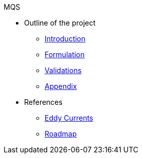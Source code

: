 .MQS
* Outline of the project
** xref:index.adoc[Introduction]
** xref:formulation.adoc[Formulation]
** xref:validation.adoc[Validations]
** xref:appendix.adoc[Appendix]
* References
** xref:toolboxes:maxwell:mqs/README.adoc[Eddy Currents]
** xref:roadmap.adoc[Roadmap]
//** xref:cases:electric:[Eddy Currents]


